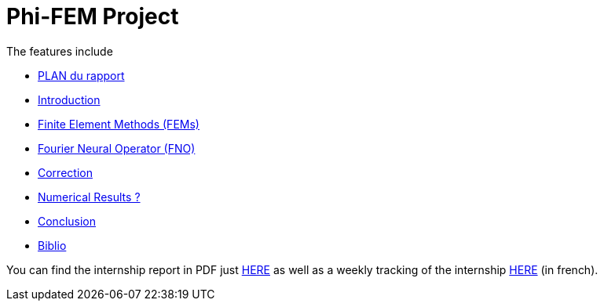 # Phi-FEM Project

The features include

** xref:section_0.adoc[PLAN du rapport]
** xref:index.adoc[Introduction]
** xref:FEM.adoc[Finite Element Methods (FEMs)]
** xref:fourier.adoc[Fourier Neural Operator (FNO)]
** xref:section_4.adoc[Correction]
** xref:section_5.adoc[Numerical Results ?]
** xref:conclu.adoc[Conclusion]
** xref:section_7.adoc[Biblio]

You can find the internship report in PDF just xref:attachment$rapport.pdf[HERE] as well as a weekly tracking of the internship xref:attachment$suivi.pdf[HERE] (in french).
